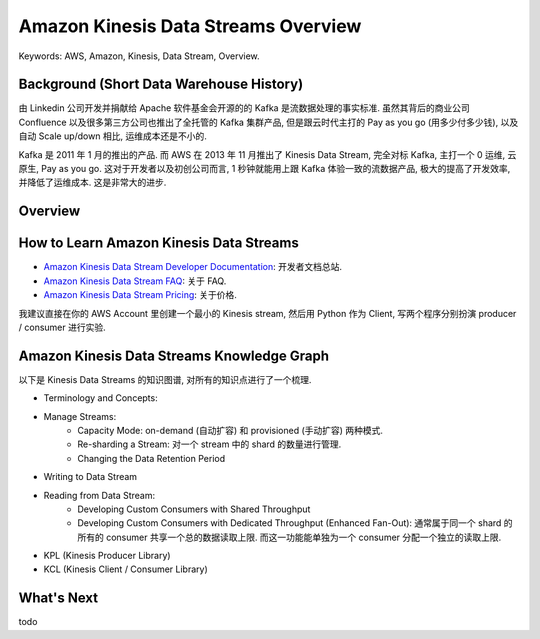 .. _aws-kinesis-data-streams-overview:

Amazon Kinesis Data Streams Overview
==============================================================================
Keywords: AWS, Amazon, Kinesis, Data Stream, Overview.


Background (Short Data Warehouse History)
------------------------------------------------------------------------------
由 Linkedin 公司开发并捐献给 Apache 软件基金会开源的的 Kafka 是流数据处理的事实标准. 虽然其背后的商业公司 Confluence 以及很多第三方公司也推出了全托管的 Kafka 集群产品, 但是跟云时代主打的 Pay as you go (用多少付多少钱), 以及自动 Scale up/down 相比, 运维成本还是不小的.

Kafka 是 2011 年 1 月的推出的产品. 而 AWS 在 2013 年 11 月推出了 Kinesis Data Stream, 完全对标 Kafka, 主打一个 0 运维, 云原生, Pay as you go. 这对于开发者以及初创公司而言, 1 秒钟就能用上跟 Kafka 体验一致的流数据产品, 极大的提高了开发效率, 并降低了运维成本. 这是非常大的进步.


Overview
------------------------------------------------------------------------------



How to Learn Amazon Kinesis Data Streams
------------------------------------------------------------------------------
- `Amazon Kinesis Data Stream Developer Documentation <https://docs.aws.amazon.com/streams/latest/dev/introduction.html>`_: 开发者文档总站.
- `Amazon Kinesis Data Stream FAQ <https://aws.amazon.com/kinesis/data-streams/faqs/>`_: 关于 FAQ.
- `Amazon Kinesis Data Stream Pricing <https://aws.amazon.com/kinesis/data-streams/pricing/>`_: 关于价格.

我建议直接在你的 AWS Account 里创建一个最小的 Kinesis stream, 然后用 Python 作为 Client, 写两个程序分别扮演 producer / consumer 进行实验.


Amazon Kinesis Data Streams Knowledge Graph
------------------------------------------------------------------------------
以下是 Kinesis Data Streams 的知识图谱, 对所有的知识点进行了一个梳理.

- Terminology and Concepts:
- Manage Streams:
    - Capacity Mode: on-demand (自动扩容) 和 provisioned (手动扩容) 两种模式.
    - Re-sharding a Stream: 对一个 stream 中的 shard 的数量进行管理.
    - Changing the Data Retention Period
- Writing to Data Stream
- Reading from Data Stream:
    - Developing Custom Consumers with Shared Throughput
    - Developing Custom Consumers with Dedicated Throughput (Enhanced Fan-Out): 通常属于同一个 shard 的所有的 consumer 共享一个总的数据读取上限. 而这一功能能单独为一个 consumer 分配一个独立的读取上限.
- KPL (Kinesis Producer Library)
- KCL (Kinesis Client / Consumer Library)


What's Next
------------------------------------------------------------------------------
todo
